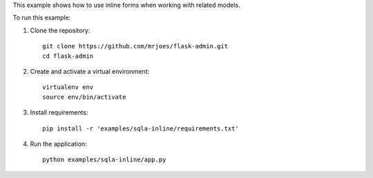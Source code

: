 This example shows how to use inline forms when working with related models.

To run this example:

1. Clone the repository::

    git clone https://github.com/mrjoes/flask-admin.git
    cd flask-admin

2. Create and activate a virtual environment::

    virtualenv env
    source env/bin/activate

3. Install requirements::

    pip install -r 'examples/sqla-inline/requirements.txt'

4. Run the application::

    python examples/sqla-inline/app.py


